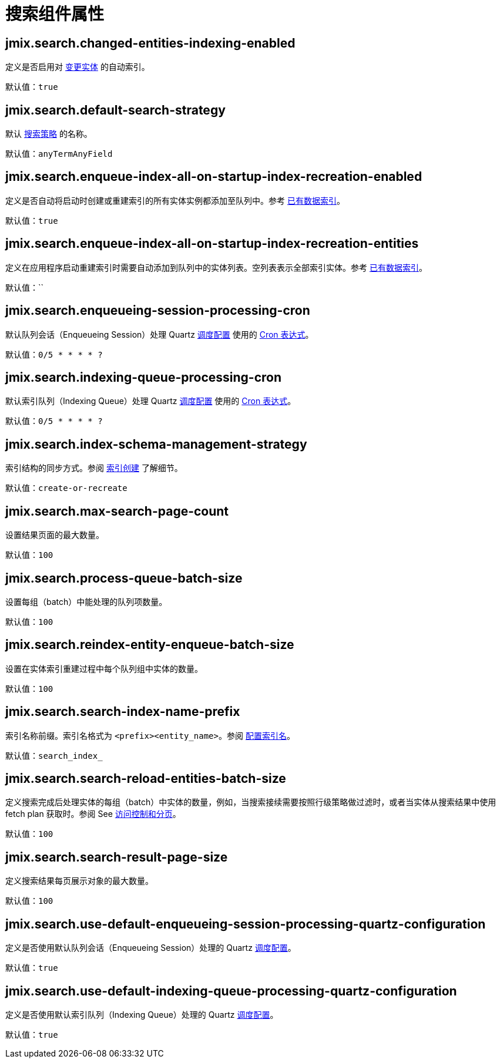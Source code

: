 = 搜索组件属性

[[jmix.search.changed-entities-indexing-enabled]]
== jmix.search.changed-entities-indexing-enabled

定义是否启用对 xref:config-options.adoc#tracking-changes[变更实体] 的自动索引。

默认值：`true`

[[jmix.search.default-search-strategy]]
== jmix.search.default-search-strategy

默认 xref:search-in-ui.adoc#search-strategies[搜索策略] 的名称。

默认值：`anyTermAnyField`

[[jmix.search.enqueue-index-all-on-startup-index-recreation-enabled]]
== jmix.search.enqueue-index-all-on-startup-index-recreation-enabled

定义是否自动将启动时创建或重建索引的所有实体实例都添加至队列中。参考 xref:config-options.adoc#existing-data-indexing[已有数据索引]。

默认值：`true`

[[jmix.search.enqueue-index-all-on-startup-index-recreation-entities]]
== jmix.search.enqueue-index-all-on-startup-index-recreation-entities

定义在应用程序启动重建索引时需要自动添加到队列中的实体列表。空列表表示全部索引实体。参考 xref:config-options.adoc#existing-data-indexing[已有数据索引]。

默认值：``

[[jmix.search.enqueueing-session-processing-cron]]
== jmix.search.enqueueing-session-processing-cron

默认队列会话（Enqueueing Session）处理 Quartz xref:indexing-queue.adoc#default-quartz-configuration[调度配置] 使用的 http://www.quartz-scheduler.org/documentation/quartz-2.3.0/tutorials/crontrigger.html[Cron 表达式^]。

默认值：`0/5 * * * * ?`

[[jmix.search.indexing-queue-processing-cron]]
== jmix.search.indexing-queue-processing-cron

默认索引队列（Indexing Queue）处理 Quartz xref:indexing-queue.adoc#default-quartz-configuration[调度配置] 使用的 http://www.quartz-scheduler.org/documentation/quartz-2.3.0/tutorials/crontrigger.html[Cron 表达式^]。

默认值：`0/5 * * * * ?`

[[jmix.search.index-schema-management-strategy]]
== jmix.search.index-schema-management-strategy

索引结构的同步方式。参阅 xref:config-options.adoc#indexes-creation[索引创建] 了解细节。

默认值：`create-or-recreate`

[[jmix.search.max-search-page-count]]
== jmix.search.max-search-page-count

设置结果页面的最大数量。

默认值：`100`

[[jmix.search.process-queue-batch-size]]
== jmix.search.process-queue-batch-size

设置每组（batch）中能处理的队列项数量。

默认值：`100`

[[jmix.search.reindex-entity-enqueue-batch-size]]
== jmix.search.reindex-entity-enqueue-batch-size

设置在实体索引重建过程中每个队列组中实体的数量。

默认值：`100`

[[jmix.search.search-index-name-prefix]]
== jmix.search.search-index-name-prefix

索引名称前缀。索引名格式为 `<prefix><entity_name>`。参阅 xref:getting-started.adoc#configure_index_naming[配置索引名]。

默认值：`search_index_`

[[jmix.search.search-reload-entities-batch-size]]
== jmix.search.search-reload-entities-batch-size

定义搜索完成后处理实体的每组（batch）中实体的数量，例如，当搜索接续需要按照行级策略做过滤时，或者当实体从搜索结果中使用 fetch plan 获取时。参阅 See xref:search-api.adoc#security-and-pagination[访问控制和分页]。

默认值：`100`

[[jmix.search.search-result-page-size]]
== jmix.search.search-result-page-size

定义搜索结果每页展示对象的最大数量。

默认值：`100`

[[jmix.search.use-default-enqueueing-session-processing-quartz-configuration]]
== jmix.search.use-default-enqueueing-session-processing-quartz-configuration

定义是否使用默认队列会话（Enqueueing Session）处理的 Quartz xref:indexing-queue.adoc#default-quartz-configuration[调度配置]。

默认值：`true`

[[jmix.search.use-default-indexing-queue-processing-quartz-configuration]]
== jmix.search.use-default-indexing-queue-processing-quartz-configuration

定义是否使用默认索引队列（Indexing Queue）处理的 Quartz xref:indexing-queue.adoc#default-quartz-configuration[调度配置]。

默认值：`true`











